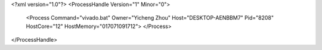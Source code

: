 <?xml version="1.0"?>
<ProcessHandle Version="1" Minor="0">
    <Process Command="vivado.bat" Owner="Yicheng Zhou" Host="DESKTOP-AENBBM7" Pid="8208" HostCore="12" HostMemory="017071091712">
    </Process>
</ProcessHandle>
